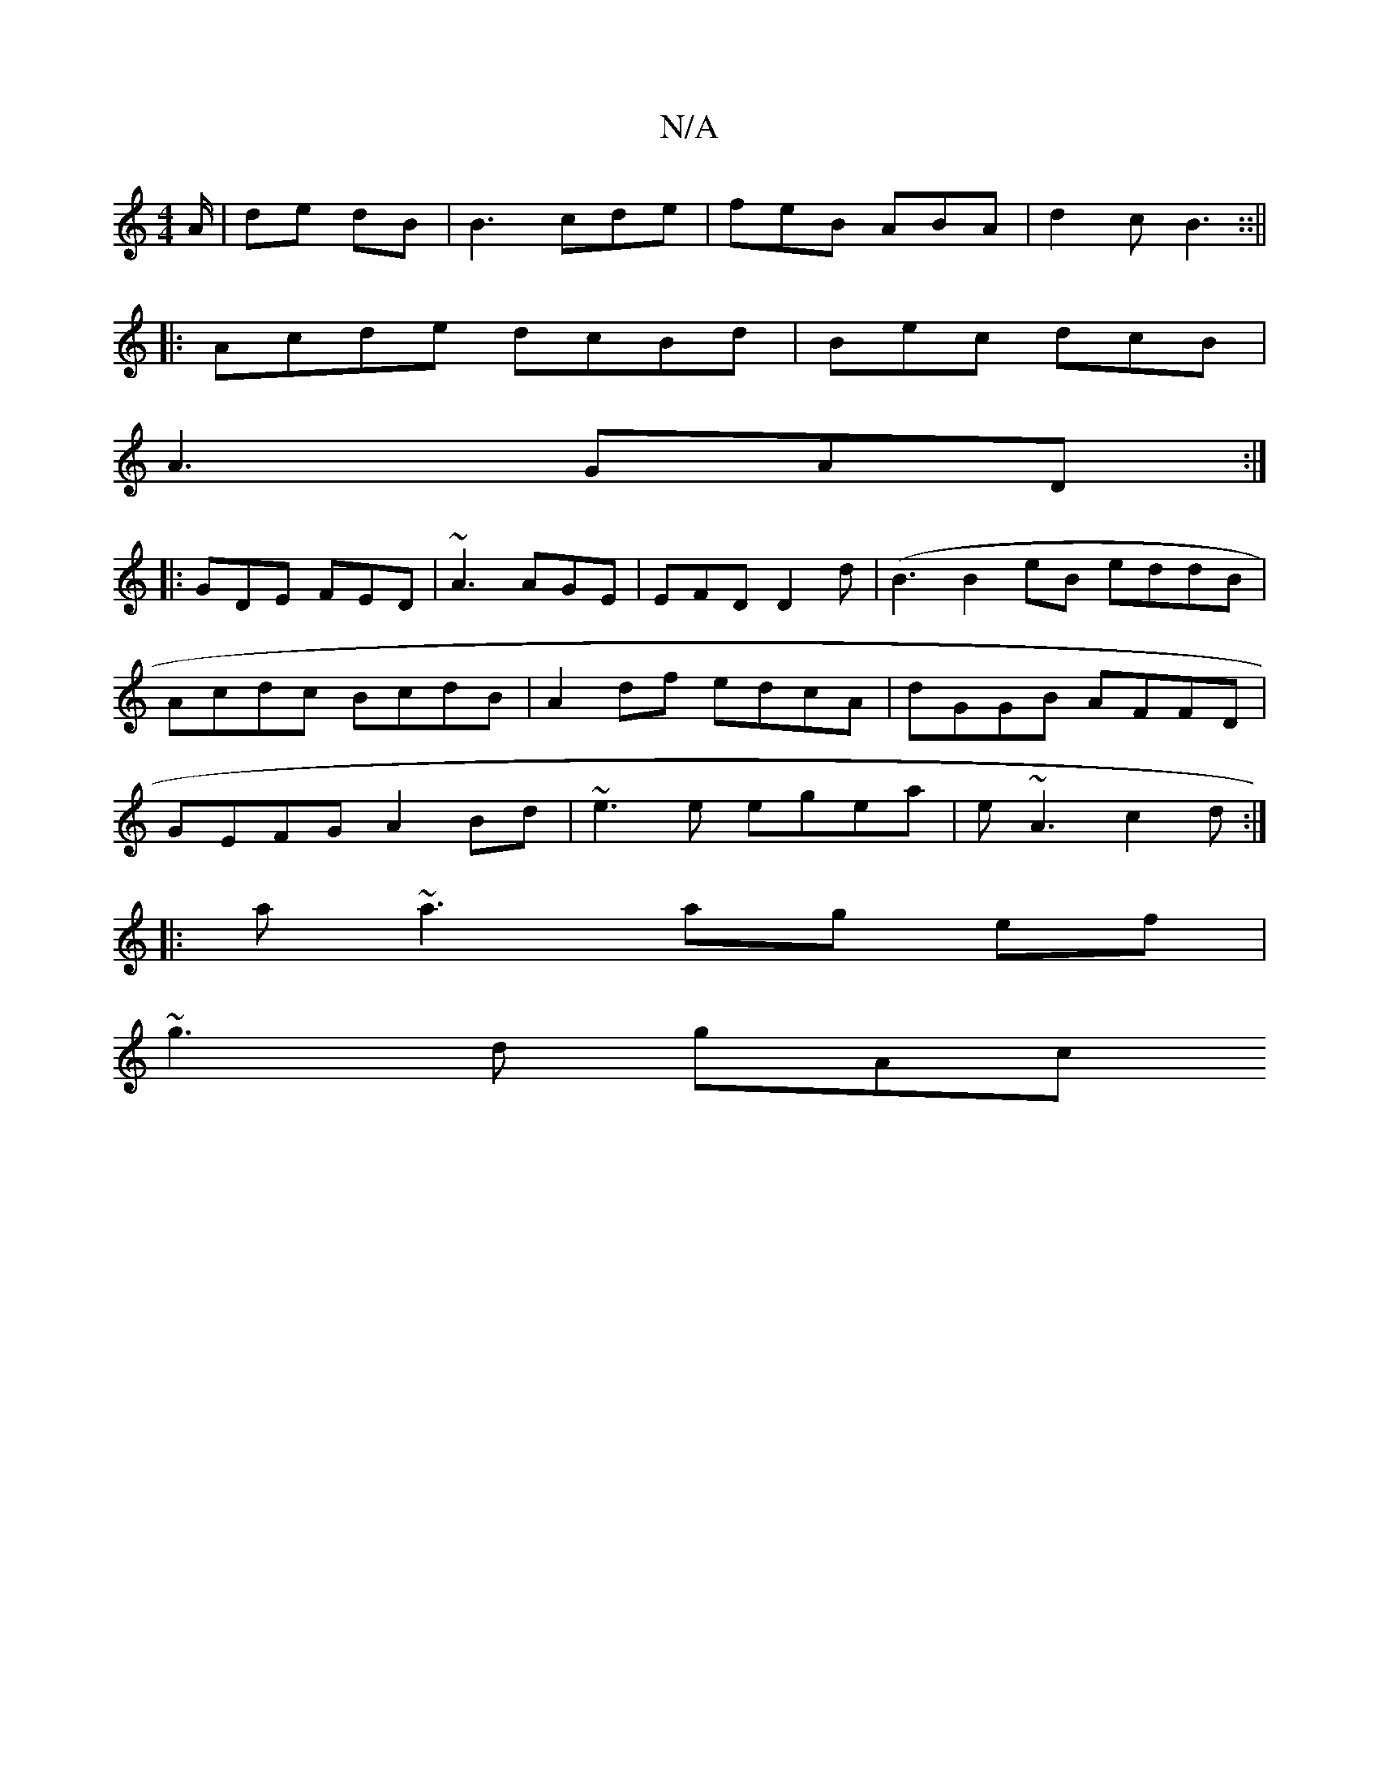 X:1
T:N/A
M:4/4
R:N/A
K:Cmajor
/A/|de dB|B3 cde | feB ABA | d2c B3 ::||
|:Acde dcBd| Bec dcB |
A3 GAD :|
|:GDE FED|~A3 AGE|EFD D2d|(B3 B2eB eddB|Acdc BcdB|A2 df edcA|dGGB AFFD| GEFG A2Bd|~e3e egea|e~A3 c2d:|
|:a~a3 ag ef|
~g3 d gAc